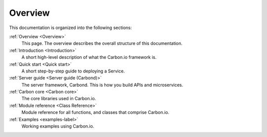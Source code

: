 ========
Overview
========

This documentation is organized into the following sections:

:ref:`Overview <Overview>`
  This page. The overview describes the overall structure of this documentation. 

:ref:`Introduction <Introduction>`
  A short high-level description of what the Carbon.io framework is. 

:ref:`Quick start <Quick start>`
  A short step-by-step guide to deploying a Service. 

:ref:`Server guide <Server guide (Carbond)>`
  The server framework, Carbond. This is how you build APIs and 
  microservices.

:ref:`Carbon core <Carbon core>`
  The core libraries used in Carbon.io.

:ref:`Module reference <Class Reference>`
  Module reference for all functions, and classes that comprise
  Carbon.io. 
  
:ref:`Examples <examples-label>`
  Working examples using Carbon.io. 


